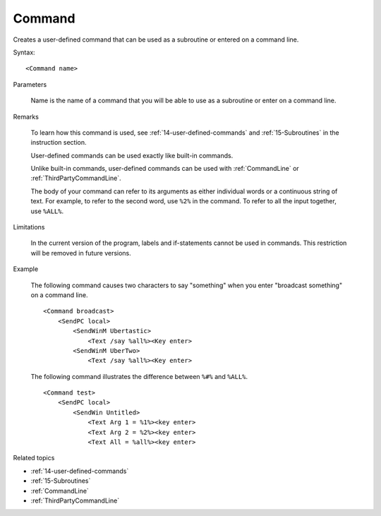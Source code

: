 .. _Command:

Command
==============================================================================
Creates a user-defined command that can be used as a subroutine or entered on a command line.

Syntax::

    <Command name>

Parameters

    Name is the name of a command that you will be able to use as a subroutine or enter on a command line.

Remarks

    To learn how this command is used, see :ref:`14-user-defined-commands` and :ref:`15-Subroutines` in the instruction section.

    User-defined commands can be used exactly like built-in commands.

    Unlike built-in commands, user-defined commands can be used with :ref:`CommandLine` or :ref:`ThirdPartyCommandLine`.

    The body of your command can refer to its arguments as either individual words or a continuous string of text. For example, to refer to the second word, use ``%2%`` in the command. To refer to all the input together, use ``%ALL%``.

Limitations

    In the current version of the program, labels and if-statements cannot be used in commands. This restriction will be removed in future versions.

Example

    The following command causes two characters to say "something" when you enter "broadcast something" on a command line.

    ::

        <Command broadcast>
            <SendPC local>
                <SendWinM Ubertastic>
                    <Text /say %all%><Key enter>
                <SendWinM UberTwo>
                    <Text /say %all%><Key enter>

    The following command illustrates the difference between ``%#%`` and ``%ALL%``.

    ::

        <Command test>
            <SendPC local>
                <SendWin Untitled>
                    <Text Arg 1 = %1%><key enter>
                    <Text Arg 2 = %2%><key enter>
                    <Text All = %all%><key enter>

Related topics

- :ref:`14-user-defined-commands`
- :ref:`15-Subroutines`
- :ref:`CommandLine`
- :ref:`ThirdPartyCommandLine`
